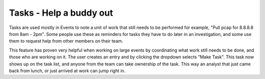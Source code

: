 Tasks - Help a buddy out
========================

Tasks are used mostly in Events to note a unit of work that still needs to be performed for example, "Pull pcap for 8.8.8.8 from 8am - 2pm".  Some people use these as reminders for tasks they have to do later in an investigation, and some use them to request help from other members on their team.  

This feature has proven very helpful when working on large events by coordinating what work still needs to be done, and those who are working on it.  The user creates an entry and by clicking the dropdown selects "Make Task".  This task now shows up on the task list, and anyone from the team can take ownership of the task.  This way an analyst that just came back from lunch, or just arrived at work can jump right in.

